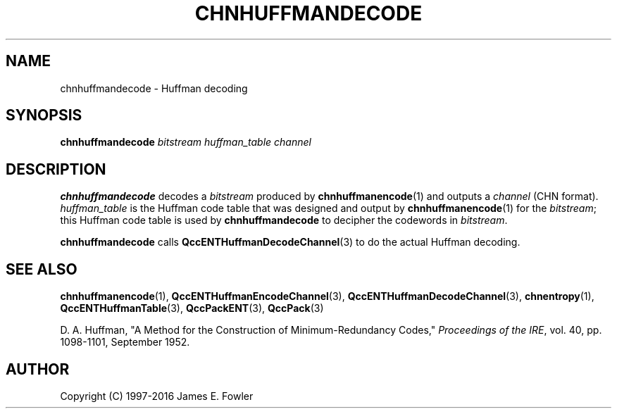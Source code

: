 .TH CHNHUFFMANDECODE 1 "QCCPACK" ""
.SH NAME
chnhuffmandecode \- Huffman decoding
.SH SYNOPSIS
.B chnhuffmandecode
.I bitstream
.I huffman_table
.I channel
.SH DESCRIPTION
.LP
.B chnhuffmandecode
decodes a
.IR bitstream
produced by
.BR chnhuffmanencode (1) 
and outputs a 
.I channel
(CHN format).
.I huffman_table
is the Huffman code table that was designed and output by
.BR chnhuffmanencode (1)
for the
.IR bitstream ;
this Huffman code table is used by
.B chnhuffmandecode
to decipher the codewords in
.IR bitstream .
.LP
.B chnhuffmandecode
calls
.BR QccENTHuffmanDecodeChannel (3)
to do the actual Huffman decoding.
.SH "SEE ALSO"
.BR chnhuffmanencode (1),
.BR QccENTHuffmanEncodeChannel (3),
.BR QccENTHuffmanDecodeChannel (3),
.BR chnentropy (1),
.BR QccENTHuffmanTable (3),
.BR QccPackENT (3),
.BR QccPack (3)
.LP
D. A. Huffman, "A Method for the Construction of Minimum-Redundancy Codes,"
.IR "Proceedings of the IRE" ,
vol. 40, pp. 1098-1101, September 1952.
.SH AUTHOR
Copyright (C) 1997-2016  James E. Fowler
.\"  The programs herein are free software; you can redistribute them and/or
.\"  modify them under the terms of the GNU General Public License
.\"  as published by the Free Software Foundation; either version 2
.\"  of the License, or (at your option) any later version.
.\"  
.\"  These programs are distributed in the hope that they will be useful,
.\"  but WITHOUT ANY WARRANTY; without even the implied warranty of
.\"  MERCHANTABILITY or FITNESS FOR A PARTICULAR PURPOSE.  See the
.\"  GNU General Public License for more details.
.\"  
.\"  You should have received a copy of the GNU General Public License
.\"  along with these programs; if not, write to the Free Software
.\"  Foundation, Inc., 675 Mass Ave, Cambridge, MA 02139, USA.
